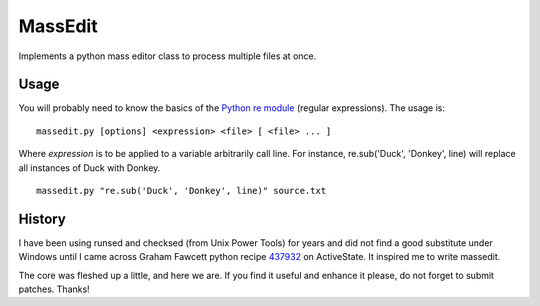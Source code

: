 ========
MassEdit
========

Implements a python mass editor class to process multiple files at once.

Usage
-----

You will probably need to know the basics of the `Python re module`_ (regular expressions). The usage is:

::

 massedit.py [options] <expression> <file> [ <file> ... ]

Where *expression* is to be applied to a variable arbitrarily call line. For instance, re.sub('Duck', 'Donkey', line) will replace all instances of Duck with Donkey.

::

 massedit.py "re.sub('Duck', 'Donkey', line)" source.txt

History
-------

I have been using runsed and checksed (from Unix Power Tools) for years and
did not find a good substitute under Windows until I came across Graham 
Fawcett python recipe 437932_ on ActiveState. It inspired me to write 
massedit.


The core was fleshed up a little, and here we are. If you find it useful and
enhance it please, do not forget to submit patches. Thanks! 

.. _437932: http://code.activestate.com/recipes/437932-pyline-a-grep-like-sed-like-command-line-tool/
.. _Python re module: http://docs.python.org/library/re.html

